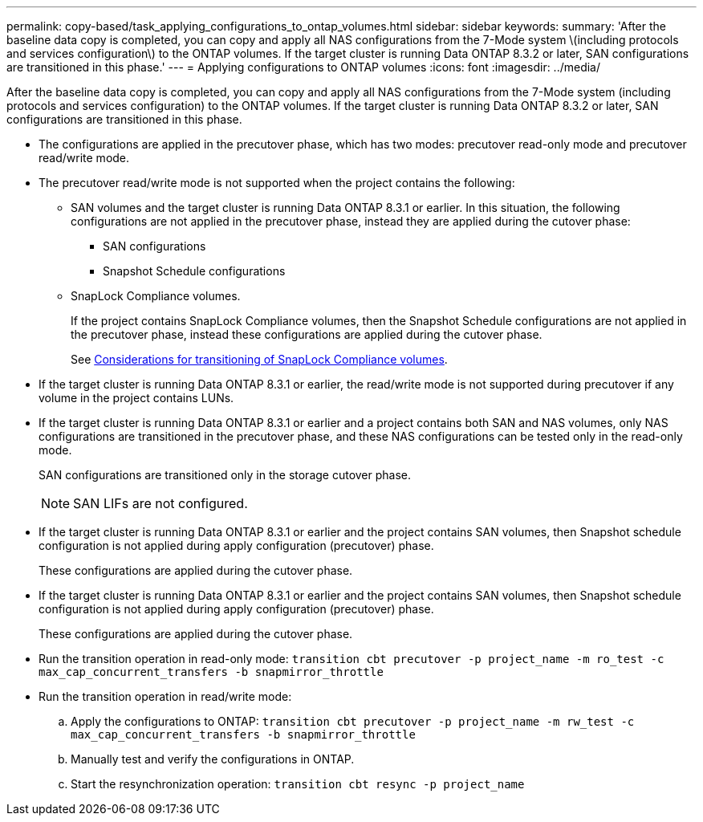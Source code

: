 ---
permalink: copy-based/task_applying_configurations_to_ontap_volumes.html
sidebar: sidebar
keywords: 
summary: 'After the baseline data copy is completed, you can copy and apply all NAS configurations from the 7-Mode system \(including protocols and services configuration\) to the ONTAP volumes. If the target cluster is running Data ONTAP 8.3.2 or later, SAN configurations are transitioned in this phase.'
---
= Applying configurations to ONTAP volumes
:icons: font
:imagesdir: ../media/

[.lead]
After the baseline data copy is completed, you can copy and apply all NAS configurations from the 7-Mode system (including protocols and services configuration) to the ONTAP volumes. If the target cluster is running Data ONTAP 8.3.2 or later, SAN configurations are transitioned in this phase.

* The configurations are applied in the precutover phase, which has two modes: precutover read-only mode and precutover read/write mode.
* The precutover read/write mode is not supported when the project contains the following:
 ** SAN volumes and the target cluster is running Data ONTAP 8.3.1 or earlier. In this situation, the following configurations are not applied in the precutover phase, instead they are applied during the cutover phase:
  *** SAN configurations
  *** Snapshot Schedule configurations
 ** SnapLock Compliance volumes.
+
If the project contains SnapLock Compliance volumes, then the Snapshot Schedule configurations are not applied in the precutover phase, instead these configurations are applied during the cutover phase.
+
See xref:concept_considerations_for_transitioning_of_snaplock_compliance_volumes.adoc[Considerations for transitioning of SnapLock Compliance volumes].
* If the target cluster is running Data ONTAP 8.3.1 or earlier, the read/write mode is not supported during precutover if any volume in the project contains LUNs.
* If the target cluster is running Data ONTAP 8.3.1 or earlier and a project contains both SAN and NAS volumes, only NAS configurations are transitioned in the precutover phase, and these NAS configurations can be tested only in the read-only mode.
+
SAN configurations are transitioned only in the storage cutover phase.
+
NOTE: SAN LIFs are not configured.

* If the target cluster is running Data ONTAP 8.3.1 or earlier and the project contains SAN volumes, then Snapshot schedule configuration is not applied during apply configuration (precutover) phase.
+
These configurations are applied during the cutover phase.

* If the target cluster is running Data ONTAP 8.3.1 or earlier and the project contains SAN volumes, then Snapshot schedule configuration is not applied during apply configuration (precutover) phase.
+
These configurations are applied during the cutover phase.

* Run the transition operation in read-only mode: `transition cbt precutover -p project_name -m ro_test -c max_cap_concurrent_transfers -b snapmirror_throttle`
* Run the transition operation in read/write mode:
 .. Apply the configurations to ONTAP: `transition cbt precutover -p project_name -m rw_test -c max_cap_concurrent_transfers -b snapmirror_throttle`
 .. Manually test and verify the configurations in ONTAP.
 .. Start the resynchronization operation: `transition cbt resync -p project_name`
